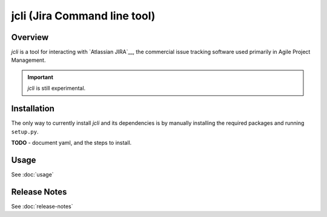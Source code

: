 jcli (Jira Command line tool)
=============================

Overview
--------

*jcli* is a tool for interacting with `Atlassian JIRA`__, the commercial
issue tracking software used primarily in Agile Project Management.

.. important::

   `jcli` is still experimental.

Installation
------------

The only way to currently install `jcli` and its dependencies is by manually
installing the required packages and running ``setup.py``.

**TODO** - document yaml, and the steps to install.

Usage
-----

See :doc:`usage`


Release Notes
-------------

See :doc:`release-notes`
